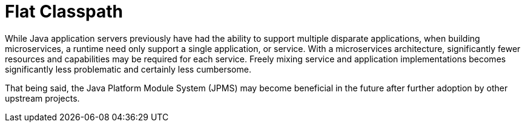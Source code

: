 [#flat-classpath]
= Flat Classpath

While Java application servers previously have had the ability to support multiple disparate applications, when building microservices, a runtime need only support a single application, or service.
With a microservices architecture, significantly fewer resources and capabilities may be required for each service.
Freely mixing service and application implementations becomes significantly less problematic and certainly less cumbersome.

That being said, the Java Platform Module System (JPMS) may become beneficial in the future after further adoption by other upstream projects.
